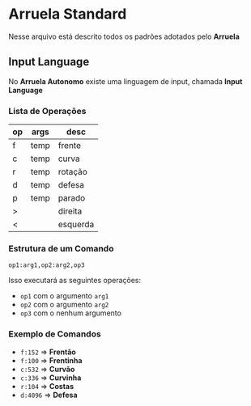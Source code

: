 * Arruela Standard
Nesse arquivo está descrito todos os padrões adotados pelo *Arruela*

** Input Language
No *Arruela Autonomo* existe uma linguagem de input, chamada *Input Language*

*** Lista de Operações
| op | args | desc     |
|----+------+----------|
| f  | temp | frente   |
| c  | temp | curva    |
| r  | temp | rotação  |
| d  | temp | defesa   |
| p  | temp | parado   |
| >  |      | direita  |
| <  |      | esquerda |

*** Estrutura de um Comando
~op1:arg1,op2:arg2,op3~

Isso executará as seguintes operações:
 - ~op1~ com o argumento ~arg1~
 - ~op2~ com o argumento ~arg2~
 - ~op3~ com o nenhum argumento

*** Exemplo de Comandos
 - ~f:152~ => *Frentão*
 - ~f:100~ => *Frentinha*
 - ~c:532~ => *Curvão*
 - ~c:336~ => *Curvinha*
 - ~r:104~ => *Costas*
 - ~d:4096~ => *Defesa*
